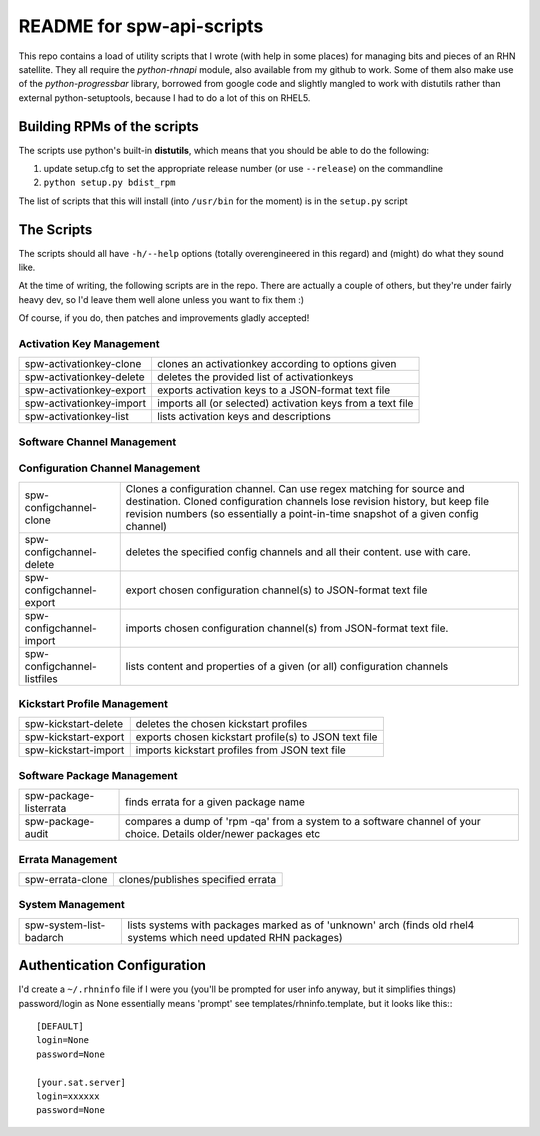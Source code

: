 ==========================
README for spw-api-scripts
==========================

This repo contains a load of utility scripts that I wrote (with help in some places) for managing bits and pieces of an RHN satellite.
They all require the *python-rhnapi* module, also available from my github to work.
Some of them also make use of the *python-progressbar* library, borrowed from google code and slightly mangled to work with distutils rather than external python-setuptools, because I had to do a lot of this on RHEL5.

Building RPMs of the scripts
----------------------------
The scripts use python's built-in **distutils**, which means that you should be able to do the following:

1. update setup.cfg to set the appropriate release number (or use ``--release``) on the commandline
2. ``python setup.py bdist_rpm``

The list of scripts that this will install (into ``/usr/bin`` for the moment) is in the ``setup.py`` script 


The Scripts
-----------
The scripts should all have ``-h/--help`` options (totally overengineered in this regard) and (might) do what they sound like.

At the time of writing, the following scripts are in the repo. There are actually a couple of others, but they're under fairly heavy dev, so I'd leave them well alone unless you want to fix them :)

Of course, if you do, then patches and improvements gladly accepted!

Activation Key Management
~~~~~~~~~~~~~~~~~~~~~~~~~
+--------------------------+------------------------------------------------------------+
| spw-activationkey-clone  | clones an activationkey according to options given         |
+--------------------------+------------------------------------------------------------+
| spw-activationkey-delete | deletes the provided list of activationkeys                |
+--------------------------+------------------------------------------------------------+
| spw-activationkey-export | exports activation keys to a JSON-format text file         |
+--------------------------+------------------------------------------------------------+
| spw-activationkey-import | imports all (or selected) activation keys from a text file |
+--------------------------+------------------------------------------------------------+
| spw-activationkey-list   | lists activation keys and descriptions                     |
+--------------------------+------------------------------------------------------------+

Software Channel Management
~~~~~~~~~~~~~~~~~~~~~~~~~~~
+-----------------------------+-------------------------------------------------------------------------------+
| spw-channel-clone           | clones a software channel.                                                    |
|                             | Allows for recursive cloning, regex substitution, prefix and suffix addition. |
+-----------------------------+-------------------------------------------------------------------------------+
| spw-channel-create          | creates an empty software channel                                             |
+-----------------------------+-------------------------------------------------------------------------------+
| spw-channel-delete          | deletes a software channel. Use with caution.                                 | 
+-----------------------------+-------------------------------------------------------------------------------+
| spw-channel-dumppackagelist | dumps out a list of packages for a given channel to a text file.              |
|                             | Supports recursion.                                                           |
+-----------------------------+-------------------------------------------------------------------------------+
| spw-channel-list            | lists software channels.                                                      |
|                               | Supports regex and can display the number of subscribed systems.              |
+-----------------------------+-------------------------------------------------------------------------------+
| spw-channel-org-access      | controls / reports on channel sharing across orgs                             |
+-----------------------------+-------------------------------------------------------------------------------+
| spw-channel-packageaudit    | diffs all subscribed systems package lists against their subscribed channels. |
+-----------------------------+-------------------------------------------------------------------------------+
| spw-channel-packageversions | shows all versions of a given package in specified channels.                  |
|                             | Supports shell globbing for both channel and package specification.           |
+-----------------------------+-------------------------------------------------------------------------------+
| spw-channel-patchsummary    | compares errata in a chosen channel or channel group (from config file) with  |
|                             | its original source channel. Can specify a different source if required.      |
+-----------------------------+-------------------------------------------------------------------------------+

Configuration Channel Management
~~~~~~~~~~~~~~~~~~~~~~~~~~~~~~~~
+-----------------------------+-----------------------------------------------------------------------------------+
| spw-configchannel-clone     | Clones a configuration channel. Can use regex matching for source and destination.|
|                             | Cloned configuration channels lose revision history, but keep file revision       |
|                             | numbers (so essentially a point-in-time snapshot of a given config channel)       |
+-----------------------------+-----------------------------------------------------------------------------------+
| spw-configchannel-delete    | deletes the specified config channels and all their content. use with care.       |
+-----------------------------+-----------------------------------------------------------------------------------+
| spw-configchannel-export    | export chosen configuration channel(s) to JSON-format text file                   |
+-----------------------------+-----------------------------------------------------------------------------------+
| spw-configchannel-import    | imports chosen configuration channel(s) from JSON-format text file.               |
+-----------------------------+-----------------------------------------------------------------------------------+
| spw-configchannel-listfiles | lists content and properties of a given (or all) configuration channels           |
+-----------------------------+-----------------------------------------------------------------------------------+

Kickstart Profile Management
~~~~~~~~~~~~~~~~~~~~~~~~~~~~
+-----------------------------+-------------------------------------------------------+
| spw-kickstart-delete        | deletes the chosen kickstart profiles                 |
+-----------------------------+-------------------------------------------------------+
| spw-kickstart-export        | exports chosen kickstart profile(s) to JSON text file |
+-----------------------------+-------------------------------------------------------+
| spw-kickstart-import        | imports kickstart profiles from JSON text file        |
+-----------------------------+-------------------------------------------------------+

Software Package Management
~~~~~~~~~~~~~~~~~~~~~~~~~~~
+-----------------------------+-----------------------------------------------------------------------------------+
| spw-package-listerrata      | finds errata for a given package name                                             |
+-----------------------------+-----------------------------------------------------------------------------------+
| spw-package-audit           | compares a dump of 'rpm -qa' from a system to a software channel of your choice.  |
|                             | Details older/newer packages etc                                                  |
+-----------------------------+-----------------------------------------------------------------------------------+

Errata Management
~~~~~~~~~~~~~~~~~
+-----------------------------+-----------------------------------+
| spw-errata-clone            | clones/publishes specified errata |
+-----------------------------+-----------------------------------+

System Management
~~~~~~~~~~~~~~~~~
+-------------------------------+-----------------------------------------------------------+
|   spw-system-list-badarch     | lists systems with packages marked as of 'unknown' arch   |
|                               | (finds old rhel4 systems which need updated RHN packages) |
+-------------------------------+-----------------------------------------------------------+

Authentication Configuration
----------------------------
I'd create a ``~/.rhninfo`` file if I were you (you'll be prompted for user info anyway, but it simplifies things)
password/login as None essentially means 'prompt'
see templates/rhninfo.template, but it looks like this:::

    [DEFAULT]
    login=None
    password=None

    [your.sat.server]
    login=xxxxxx
    password=None

